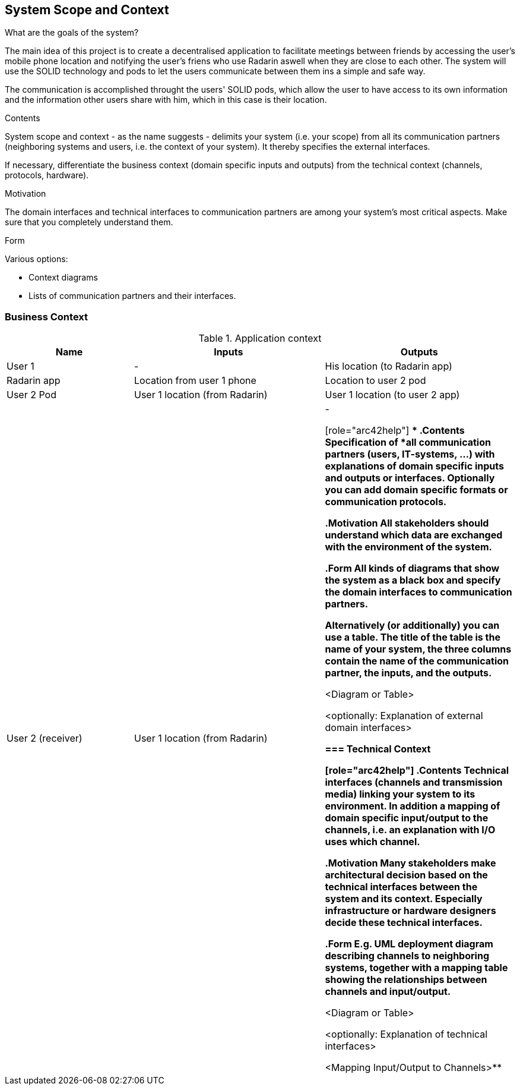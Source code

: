 [[section-system-scope-and-context]]
== System Scope and Context
.What are the goals of the system?
The main idea of this project is to create a decentralised application to facilitate meetings between friends by accessing the user's mobile phone location 
and notifying the user's friens who use Radarin aswell when they are close to each other. The system will use the SOLID technology and pods to let the users communicate 
between them ins a simple and safe way.

The communication is accomplished throught the users' SOLID pods, which allow the user to have access to its own information and the information other users share with him, 
which in this case is their location. 


[role="arc42help"]
****
.Contents
System scope and context - as the name suggests - delimits your system (i.e. your scope) from all its communication partners
(neighboring systems and users, i.e. the context of your system). It thereby specifies the external interfaces.

If necessary, differentiate the business context (domain specific inputs and outputs) from the technical context (channels, protocols, hardware).

.Motivation
The domain interfaces and technical interfaces to communication partners are among your system's most critical aspects. Make sure that you completely understand them.

.Form
Various options:

* Context diagrams
* Lists of communication partners and their interfaces.
****


=== Business Context

[cols="^.^2,^.^3,^.^3"] [cols=3*,options="header"]
.Application context
|===
|Name
|Inputs
|Outputs

|User 1 
|-
|His location (to Radarin app)

|Radarin app
|Location from user 1 phone
|Location to user 2 pod

|User 2 Pod
|User 1 location (from Radarin)
|User 1 location (to user 2 app)

|User 2 (receiver)
|User 1 location (from Radarin)
|-



[role="arc42help"]
****
.Contents
Specification of *all* communication partners (users, IT-systems, ...) with explanations of domain specific inputs and outputs or interfaces.
Optionally you can add domain specific formats or communication protocols.

.Motivation
All stakeholders should understand which data are exchanged with the environment of the system.

.Form
All kinds of diagrams that show the system as a black box and specify the domain interfaces to communication partners.

Alternatively (or additionally) you can use a table.
The title of the table is the name of your system, the three columns contain the name of the communication partner, the inputs, and the outputs.
****

**<Diagram or Table>**

**<optionally: Explanation of external domain interfaces>**

=== Technical Context

[role="arc42help"]
****
.Contents
Technical interfaces (channels and transmission media) linking your system to its environment. In addition a mapping of domain specific input/output to the channels, i.e. an explanation with I/O uses which channel.

.Motivation
Many stakeholders make architectural decision based on the technical interfaces between the system and its context. Especially infrastructure or hardware designers decide these technical interfaces.

.Form
E.g. UML deployment diagram describing channels to neighboring systems,
together with a mapping table showing the relationships between channels and input/output.

****

**<Diagram or Table>**

**<optionally: Explanation of technical interfaces>**

**<Mapping Input/Output to Channels>**
